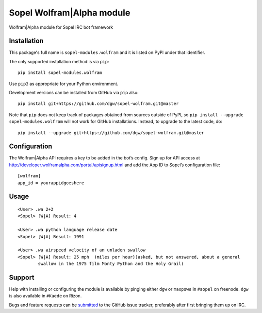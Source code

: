 Sopel Wolfram\|Alpha module
===========================

Wolfram\|Alpha module for Sopel IRC bot framework

Installation
------------

This package's full name is ``sopel-modules.wolfram`` and it is listed on PyPI under
that identifier.

The only supported installation method is via ``pip``::

    pip install sopel-modules.wolfram

Use ``pip3`` as appropriate for your Python environment.

Development versions can be installed from GitHub via ``pip`` also::

    pip install git+https://github.com/dgw/sopel-wolfram.git@master

Note that ``pip`` does not keep track of packages obtained from sources outside of
PyPI, so ``pip install --upgrade sopel-modules.wolfram`` will not work for GitHub
installations. Instead, to upgrade to the latest code, do::

    pip install --upgrade git+https://github.com/dgw/sopel-wolfram.git@master

Configuration
-------------

The Wolfram\|Alpha API requires a key to be added in the bot’s config. Sign up for API
access at http://developer.wolframalpha.com/portal/apisignup.html and add the App ID
to Sopel’s configuration file:

::

    [wolfram]
    app_id = yourappidgoeshere

Usage
-----

::

    <User> .wa 2+2
    <Sopel> [W|A] Result: 4

    <User> .wa python language release date
    <Sopel> [W|A] Result: 1991

    <User> .wa airspeed velocity of an unladen swallow
    <Sopel> [W|A] Result: 25 mph  (miles per hour)(asked, but not answered, about a general
            swallow in the 1975 film Monty Python and the Holy Grail)

Support
-------

Help with installing or configuring the module is available by pinging either
``dgw`` or ``maxpowa`` in ``#sopel`` on freenode. ``dgw`` is also available in
``#Kaede`` on Rizon.

Bugs and feature requests can be `submitted <https://github.com/dgw/sopel-wolfram/issues/new>`_
to the GitHub issue tracker, preferably after first bringing them up on IRC.
